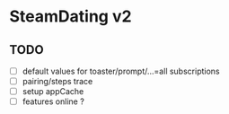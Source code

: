 * SteamDating v2

** TODO

- [ ] default values for toaster/prompt/...=all subscriptions
- [ ] pairing/steps trace
- [ ] setup appCache
- [ ] features online ?

